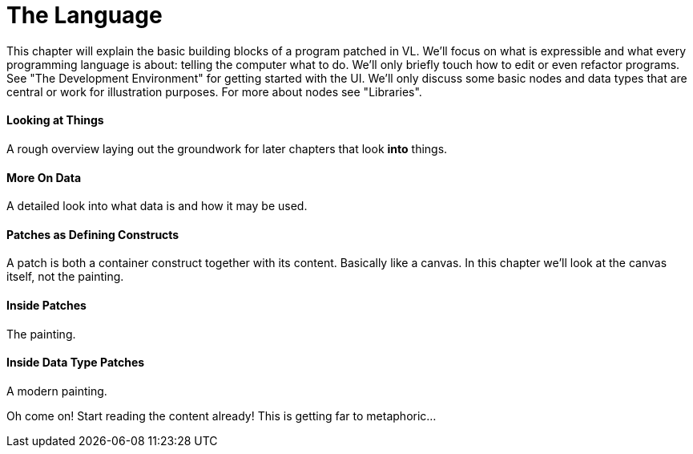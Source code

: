 = The Language

This chapter will explain the basic building blocks of a program patched in VL. We'll focus on what is expressible and what every programming language is about: telling the computer what to do. We'll only briefly touch how to edit or even refactor programs. See "The Development Environment" for getting started with the UI. We'll only discuss some basic nodes and data types that are central or work for illustration purposes. For more about nodes see "Libraries".

==== Looking at Things
A rough overview laying out the groundwork for later chapters that look **into** things.

==== More On Data
A detailed look into what data is and how it may be used.

==== Patches as Defining Constructs
A patch is both a container construct together with its content. Basically like a canvas. In this chapter we'll look at the canvas itself, not the painting.

==== Inside Patches
The painting.

==== Inside Data Type Patches
A modern painting.

Oh come on! Start reading the content already! This is getting far to metaphoric...